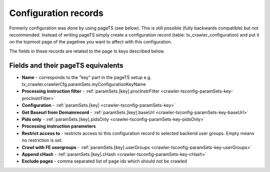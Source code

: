 ﻿

.. ==================================================
.. FOR YOUR INFORMATION
.. --------------------------------------------------
.. -*- coding: utf-8 -*- with BOM.

.. ==================================================
.. DEFINE SOME TEXTROLES
.. --------------------------------------------------
.. role::   underline
.. role::   typoscript(code)
.. role::   ts(typoscript)
   :class:  typoscript
.. role::   php(code)


Configuration records
^^^^^^^^^^^^^^^^^^^^^

Formerly configuration was done by using pageTS (see below). This is
still possible (fully backwards compatible) but not recommended.
Instead of writing pageTS simply create a configuration record (table:
tx\_crawler\_configuration) and put it on the topmost page of the
pagetree you want to affect with this configuration.

The fields in these records are related to the page ts keys described
below.

Fields and their pageTS equivalents
'''''''''''''''''''''''''''''''''''

- **Name** - corresponds to the "key" part in the pageTS setup
  e.g. tx_crawler.crawlerCfg.paramSets.myConfigurationKeyName

- **Processing instruction filter** - :ref:`paramSets.[key].procInstrFilter <crawler-tsconfig-paramSets-key-procInstrFilter>`

- **Configuration** - :ref:`paramSets.[key] <crawler-tsconfig-paramSets-key>`

- **Get Baseurl from Domainrecord** - :ref:`paramSets.[key].baseUrl <crawler-tsconfig-paramSets-key-baseUrl>`

- **Pids only** - :ref:`paramSets.[key].pidsOnly <crawler-tsconfig-paramSets-key-pidsOnly>`

- **Processing instruction parameters**

- **Restrict access to** - restricts access to this configuration record to selected backend user groups. Empty means no restriction is set.

- **Crawl with FE usergroups** - :ref:`paramSets.[key].userGroups <crawler-tsconfig-paramSets-key-userGroups>`

- **Append cHash** - :ref:`paramSets.[key].cHash <crawler-tsconfig-paramSets-key-cHash>`

- **Exclude pages** - comma separated list of page ids which should not be crawled

.. image:: /Images/backend_configurationrecord.png

